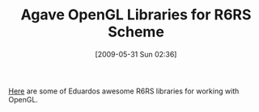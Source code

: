 #+POSTID: 3073
#+DATE: [2009-05-31 Sun 02:36]
#+OPTIONS: toc:nil num:nil todo:nil pri:nil tags:nil ^:nil TeX:nil
#+CATEGORY: Link
#+TAGS: Programming Language, Scheme
#+TITLE: Agave OpenGL Libraries for R6RS Scheme

[[http://github.com/dharmatech/agave/tree/master][Here]] are some of Eduardos awesome R6RS libraries for working with OpenGL.



